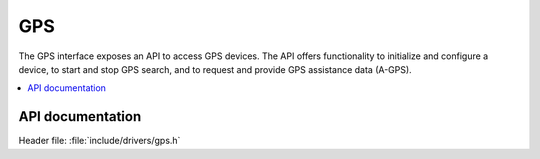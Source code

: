.. _gps_api:

GPS
###

The GPS interface exposes an API to access GPS devices.
The API offers functionality to initialize and configure a device, to start and stop GPS search, and to request and provide GPS assistance data (A-GPS).

.. contents::
   :local:
   :depth: 2



API documentation
*****************

| Header file: :file:`include/drivers/gps.h`

.. doxygengroup:: gpsapi
   :project: nrf
   :members:
